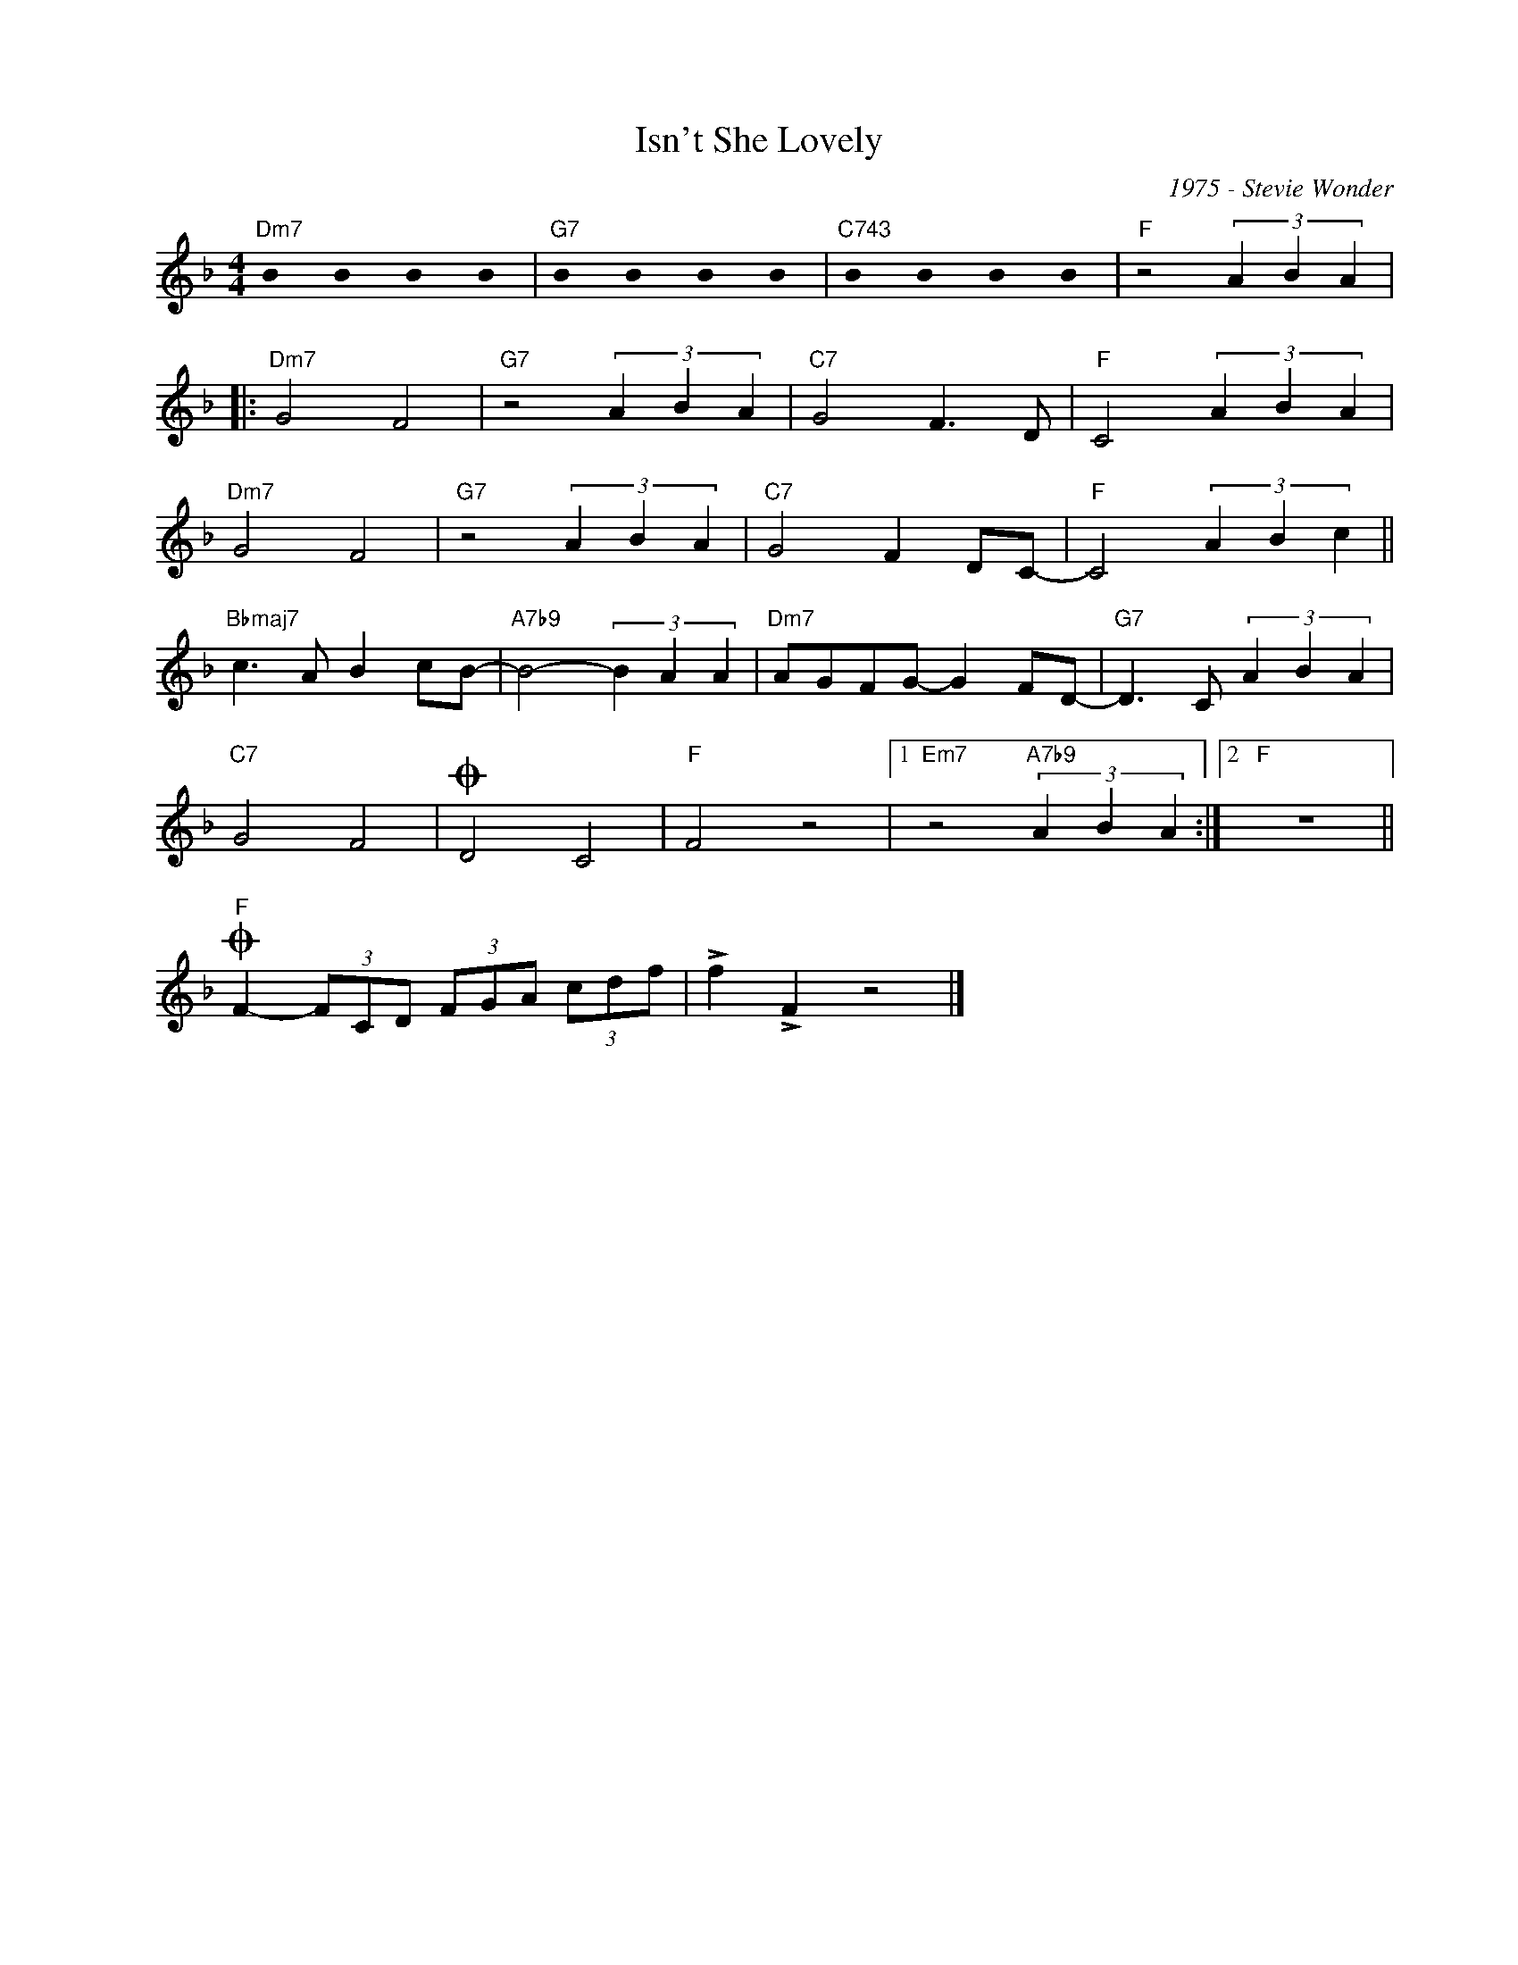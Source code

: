 X:1
T:Isn't She Lovely
C:1975 - Stevie Wonder
Z:Copyright Â© www.realbook.site
L:1/4
M:4/4
I:linebreak $
K:F
U:s=!stemless!
V:1 treble nm=" " snm=" "
V:1
"Dm7" sB sB sB sB |"G7" sB sB sB sB |"C743" sB sB sB sB |"F" z2 (3A B A |:$"Dm7" G2 F2 | %5
"G7" z2 (3A B A |"C7" G2 F3/2 D/ |"F" C2 (3A B A |$"Dm7" G2 F2 |"G7" z2 (3A B A |"C7" G2 F D/C/- | %11
"F" C2 (3A B c ||$"Bbmaj7" c3/2 A/ B c/B/- |"A7b9" B2- (3B A A |"Dm7" A/G/F/G/- G F/D/- | %15
"G7" D3/2 C/ (3A B A |$"C7" G2 F2 |O D2 C2 |"F" F2 z2 |1"Em7" z2"A7b9" (3A B A :|2"F" z4 ||$ %21
"F"O F- (3F/C/D/ (3F/G/A/ (3c/d/f/ | !>!f !>!F z2 |] %23

